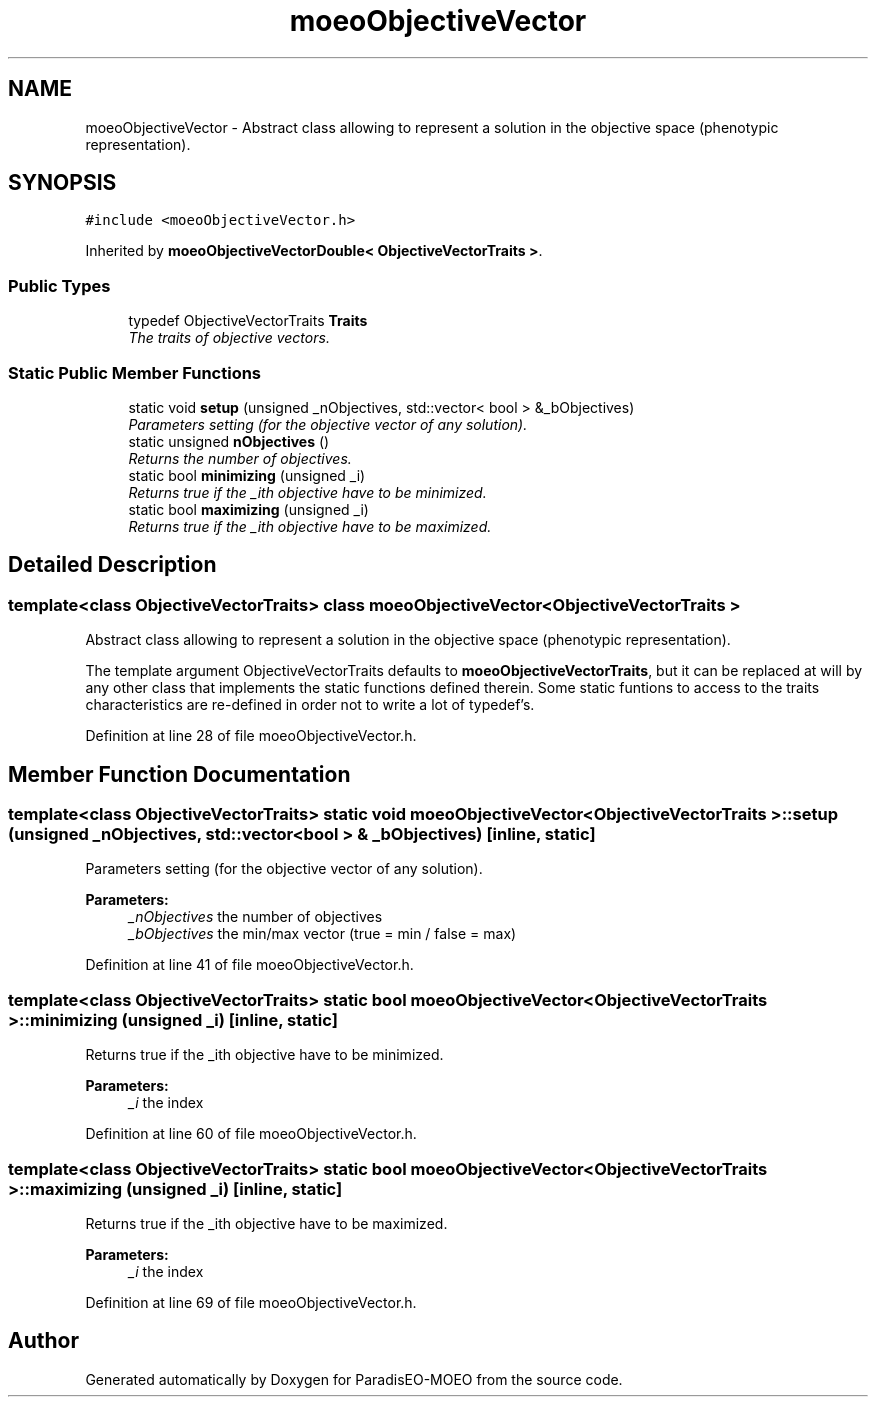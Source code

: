 .TH "moeoObjectiveVector" 3 "17 Apr 2007" "Version 1.0.alpha" "ParadisEO-MOEO" \" -*- nroff -*-
.ad l
.nh
.SH NAME
moeoObjectiveVector \- Abstract class allowing to represent a solution in the objective space (phenotypic representation).  

.PP
.SH SYNOPSIS
.br
.PP
\fC#include <moeoObjectiveVector.h>\fP
.PP
Inherited by \fBmoeoObjectiveVectorDouble< ObjectiveVectorTraits >\fP.
.PP
.SS "Public Types"

.in +1c
.ti -1c
.RI "typedef ObjectiveVectorTraits \fBTraits\fP"
.br
.RI "\fIThe traits of objective vectors. \fP"
.in -1c
.SS "Static Public Member Functions"

.in +1c
.ti -1c
.RI "static void \fBsetup\fP (unsigned _nObjectives, std::vector< bool > &_bObjectives)"
.br
.RI "\fIParameters setting (for the objective vector of any solution). \fP"
.ti -1c
.RI "static unsigned \fBnObjectives\fP ()"
.br
.RI "\fIReturns the number of objectives. \fP"
.ti -1c
.RI "static bool \fBminimizing\fP (unsigned _i)"
.br
.RI "\fIReturns true if the _ith objective have to be minimized. \fP"
.ti -1c
.RI "static bool \fBmaximizing\fP (unsigned _i)"
.br
.RI "\fIReturns true if the _ith objective have to be maximized. \fP"
.in -1c
.SH "Detailed Description"
.PP 

.SS "template<class ObjectiveVectorTraits> class moeoObjectiveVector< ObjectiveVectorTraits >"
Abstract class allowing to represent a solution in the objective space (phenotypic representation). 

The template argument ObjectiveVectorTraits defaults to \fBmoeoObjectiveVectorTraits\fP, but it can be replaced at will by any other class that implements the static functions defined therein. Some static funtions to access to the traits characteristics are re-defined in order not to write a lot of typedef's. 
.PP
Definition at line 28 of file moeoObjectiveVector.h.
.SH "Member Function Documentation"
.PP 
.SS "template<class ObjectiveVectorTraits> static void \fBmoeoObjectiveVector\fP< ObjectiveVectorTraits >::setup (unsigned _nObjectives, std::vector< bool > & _bObjectives)\fC [inline, static]\fP"
.PP
Parameters setting (for the objective vector of any solution). 
.PP
\fBParameters:\fP
.RS 4
\fI_nObjectives\fP the number of objectives 
.br
\fI_bObjectives\fP the min/max vector (true = min / false = max) 
.RE
.PP

.PP
Definition at line 41 of file moeoObjectiveVector.h.
.SS "template<class ObjectiveVectorTraits> static bool \fBmoeoObjectiveVector\fP< ObjectiveVectorTraits >::minimizing (unsigned _i)\fC [inline, static]\fP"
.PP
Returns true if the _ith objective have to be minimized. 
.PP
\fBParameters:\fP
.RS 4
\fI_i\fP the index 
.RE
.PP

.PP
Definition at line 60 of file moeoObjectiveVector.h.
.SS "template<class ObjectiveVectorTraits> static bool \fBmoeoObjectiveVector\fP< ObjectiveVectorTraits >::maximizing (unsigned _i)\fC [inline, static]\fP"
.PP
Returns true if the _ith objective have to be maximized. 
.PP
\fBParameters:\fP
.RS 4
\fI_i\fP the index 
.RE
.PP

.PP
Definition at line 69 of file moeoObjectiveVector.h.

.SH "Author"
.PP 
Generated automatically by Doxygen for ParadisEO-MOEO from the source code.
